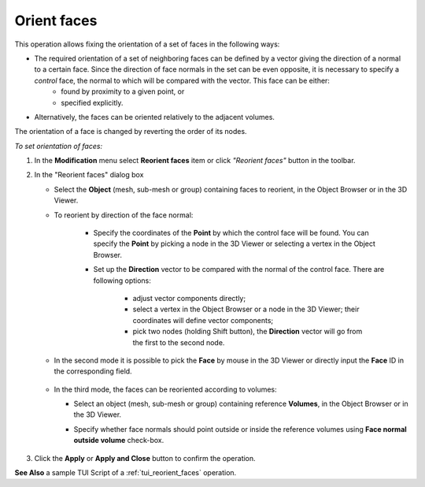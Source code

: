
.. _reorient_faces_page:

************
Orient faces
************

This operation allows fixing the orientation of a set of faces in the following ways:

* The required orientation of a set of neighboring faces can be defined by a vector giving the direction of a normal to a certain face. Since the direction of face normals in the set can be even opposite, it is necessary to specify a *control* face, the normal to which will be compared with the vector. This face can be either:
	* found by proximity to a given point, or 
	* specified explicitly. 
* Alternatively, the faces can be oriented relatively to the adjacent volumes.
	
The orientation of a face is changed by reverting the order of its nodes.

*To set orientation of faces:*

.. |img| image:: ../images/reorient_faces_face.png

#. In the **Modification** menu select **Reorient faces** item or click *"Reorient faces"* button |img| in the toolbar.
#. In the "Reorient faces" dialog box

   * Select the **Object** (mesh, sub-mesh or group) containing faces to reorient, in the Object Browser or in the 3D Viewer.
   * To reorient by direction of the face normal:
    
	* Specify the coordinates of the **Point** by which the control face will be found. You can specify the **Point** by picking a node in the 3D Viewer or selecting a vertex in the Object Browser.
	* Set up the **Direction** vector to be compared with the normal of the control face. There are following options: 

		* adjust vector components directly;
		* select a vertex in the Object Browser or a node in the 3D Viewer; their coordinates will define vector components;
		* pick two nodes (holding Shift button), the **Direction** vector will go from the first to the second node.

		.. image:: ../images/reorient_2d_point.png 
			:align: center

		.. centered::
			The orientation of adjacent faces is chosen according to a vector. The control face is found by point.

   * In the second mode it is possible to pick the **Face** by mouse in the 3D Viewer or directly input the **Face** ID in the corresponding field.

	.. image:: ../images/reorient_2d_face.png 
		:align: center

	.. centered::
		The orientation of adjacent faces is chosen according to a vector. The control face is explicitly given.


   * In the third mode, the faces can be reoriented according to volumes:

     * Select an object (mesh, sub-mesh or group) containing reference **Volumes**, in the Object Browser or in the 3D Viewer.
     * Specify whether face normals should point outside or inside the reference volumes using **Face normal outside volume** check-box.

		.. image:: ../images/reorient_2d_volume.png 
			:align: center

		.. centered::
			The orientation of faces is chosen relatively to adjacent volumes.

#. Click the **Apply** or **Apply and Close** button to confirm the operation.

**See Also** a sample TUI Script of a :ref:`tui_reorient_faces` operation. 


